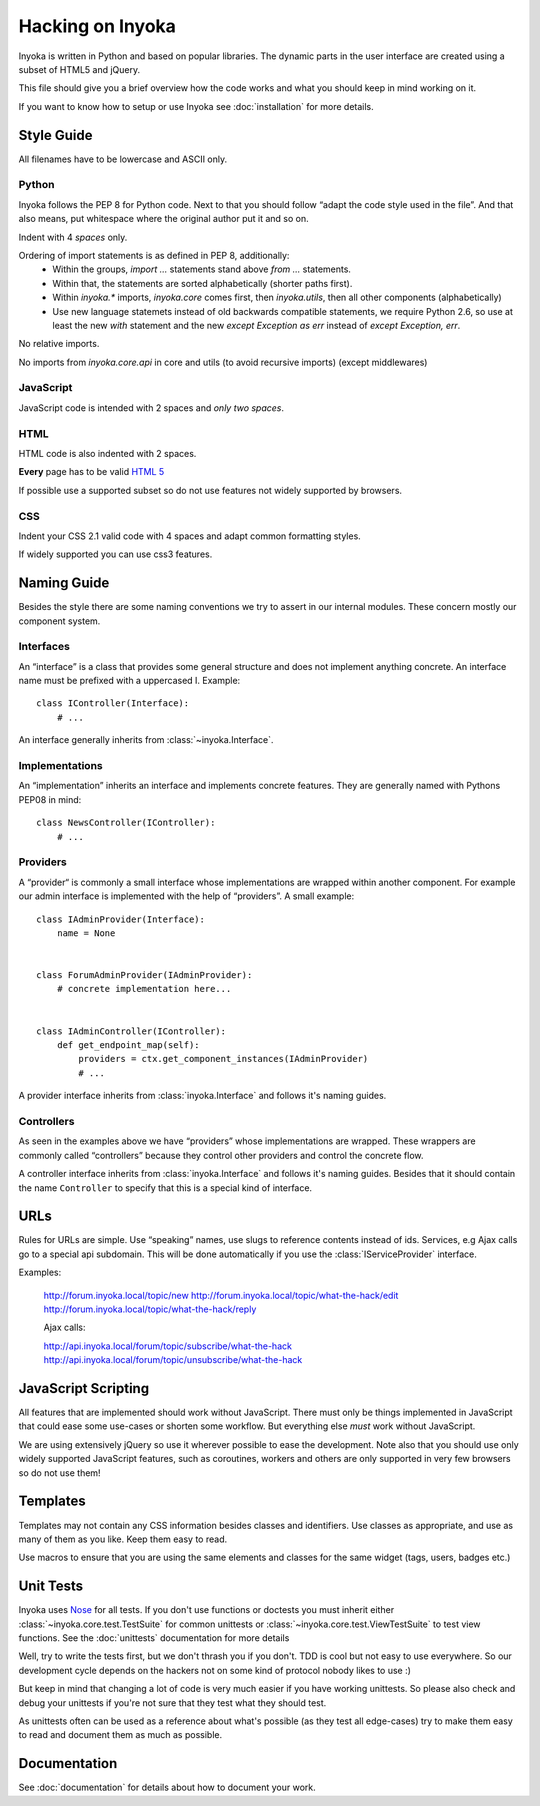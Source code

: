 =================
Hacking on Inyoka
=================

Inyoka is written in Python and based on popular libraries.  The dynamic parts
in the user interface are created using a subset of HTML5 and jQuery.

This file should give you a brief overview how the code works and what
you should keep in mind working on it.

.. note: This file is work in progress.  Adapt it whenever you think
         some urgent things needs to be written down so that other developers can use
         them.  But try to keep it simple so that it's easy and fast to read.

If you want to know how to setup or use Inyoka see :doc:`installation` for more details.


Style Guide
~~~~~~~~~~~

All filenames have to be lowercase and ASCII only.

Python
------

Inyoka follows the PEP 8 for Python code.  Next to that you should follow
“adapt the code style used in the file”.  And that also means, put
whitespace where the original author put it and so on.

Indent with 4 *spaces* only.

Ordering of import statements is as defined in PEP 8, additionally:
 - Within the groups, `import …` statements stand above `from …` statements.
 - Within that, the statements are sorted alphabetically (shorter paths first).
 - Within `inyoka.*` imports, `inyoka.core` comes first, then `inyoka.utils`,
   then all other components (alphabetically)
 - Use new language statemets instead of old backwards compatible statements,
   we require Python 2.6, so use at least the new `with` statement and the new
   `except Exception as err` instead of `except Exception, err`.

No relative imports.

No imports from `inyoka.core.api` in core and utils (to avoid recursive imports)
(except middlewares)

JavaScript
----------

JavaScript code is intended with 2 spaces and *only two spaces*.

HTML
----

HTML code is also indented with 2 spaces.

**Every** page has to be valid `HTML 5 <http://www.whatwg.org/html5>`_

If possible use a supported subset so do not use features not widely supported
by browsers.

CSS
---

Indent your CSS 2.1 valid code with 4 spaces and adapt common formatting
styles.

If widely supported you can use css3 features.


Naming Guide
~~~~~~~~~~~~

Besides the style there are some naming conventions we try to assert in our
internal modules.  These concern mostly our component system.

Interfaces
----------

An “interface” is a class that provides some general structure and does not
implement anything concrete.  An interface name must be prefixed with a
uppercased I.  Example::

    class IController(Interface):
        # ...

An interface generally inherits from :class:`~inyoka.Interface`.

Implementations
---------------

An “implementation” inherits an interface and implements concrete features.
They are generally named with Pythons PEP08 in mind::

    class NewsController(IController):
        # ...

Providers
----------

A “provider“ is commonly a small interface whose implementations are wrapped
within another component.  For example our admin interface is implemented with
the help of “providers”.  A small example::

    class IAdminProvider(Interface):
        name = None


    class ForumAdminProvider(IAdminProvider):
        # concrete implementation here...


    class IAdminController(IController):
        def get_endpoint_map(self):
            providers = ctx.get_component_instances(IAdminProvider)
            # ...

A provider interface inherits from :class:`inyoka.Interface` and follows it's
naming guides.

Controllers
-----------

As seen in the examples above we have “providers” whose implementations
are wrapped.  These wrappers are commonly called “controllers” because they
control other providers and control the concrete flow.

A controller interface inherits from :class:`inyoka.Interface` and follows it's
naming guides.  Besides that it should contain the name ``Controller`` to
specify that this is a special kind of interface.


URLs
~~~~

Rules for URLs are simple.  Use “speaking” names, use slugs to reference
contents instead of ids.  Services, e.g Ajax calls go to a special api
subdomain.  This will be done automatically if you use the
:class:`IServiceProvider` interface.

Examples:

    http://forum.inyoka.local/topic/new
    http://forum.inyoka.local/topic/what-the-hack/edit
    http://forum.inyoka.local/topic/what-the-hack/reply

    Ajax calls:

    http://api.inyoka.local/forum/topic/subscribe/what-the-hack
    http://api.inyoka.local/forum/topic/unsubscribe/what-the-hack


JavaScript Scripting
~~~~~~~~~~~~~~~~~~~~

All features that are implemented should work without JavaScript.
There must only be things implemented in JavaScript that could ease
some use-cases or shorten some workflow.  But everything else *must* work
without JavaScript.

We are using extensively jQuery so use it wherever possible to ease the
development.  Note also that you should use only widely supported JavaScript
features, such as coroutines, workers and others are only supported in very
few browsers so do not use them!


Templates
~~~~~~~~~

Templates may not contain any CSS information besides classes and identifiers.
Use classes as appropriate, and use as many of them as you like.
Keep them easy to read.

Use macros to ensure that you are using the same elements and
classes for the same widget (tags, users, badges etc.)


Unit Tests
~~~~~~~~~~

Inyoka uses `Nose <http://somethingaboutorange.com/mrl/projects/nose/>`_ for all
tests.  If you don't use functions or doctests you must inherit either
:class:`~inyoka.core.test.TestSuite` for common unittests or
:class:`~inyoka.core.test.ViewTestSuite` to test view functions.  See the 
:doc:`unittests` documentation for more details

Well, try to write the tests first, but we don't thrash you if you don't.
TDD is cool but not easy to use everywhere.  So our development cycle depends
on the hackers not on some kind of protocol nobody likes to use :)

But keep in mind that changing a lot of code is very much easier if you have
working unittests.  So please also check and debug your unittests if you're
not sure that they test what they should test.

As unittests often can be used as a reference about what's possible (as they
test all edge-cases) try to make them easy to read and document them as much
as possible.


Documentation
~~~~~~~~~~~~~

See :doc:`documentation` for details about how to document your work.
